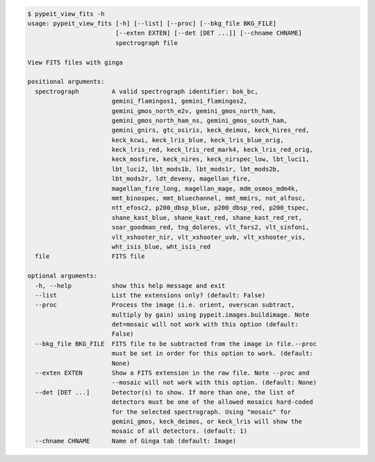 .. code-block:: console

    $ pypeit_view_fits -h
    usage: pypeit_view_fits [-h] [--list] [--proc] [--bkg_file BKG_FILE]
                            [--exten EXTEN] [--det [DET ...]] [--chname CHNAME]
                            spectrograph file
    
    View FITS files with ginga
    
    positional arguments:
      spectrograph         A valid spectrograph identifier: bok_bc,
                           gemini_flamingos1, gemini_flamingos2,
                           gemini_gmos_north_e2v, gemini_gmos_north_ham,
                           gemini_gmos_north_ham_ns, gemini_gmos_south_ham,
                           gemini_gnirs, gtc_osiris, keck_deimos, keck_hires_red,
                           keck_kcwi, keck_lris_blue, keck_lris_blue_orig,
                           keck_lris_red, keck_lris_red_mark4, keck_lris_red_orig,
                           keck_mosfire, keck_nires, keck_nirspec_low, lbt_luci1,
                           lbt_luci2, lbt_mods1b, lbt_mods1r, lbt_mods2b,
                           lbt_mods2r, ldt_deveny, magellan_fire,
                           magellan_fire_long, magellan_mage, mdm_osmos_mdm4k,
                           mmt_binospec, mmt_bluechannel, mmt_mmirs, not_alfosc,
                           ntt_efosc2, p200_dbsp_blue, p200_dbsp_red, p200_tspec,
                           shane_kast_blue, shane_kast_red, shane_kast_red_ret,
                           soar_goodman_red, tng_dolores, vlt_fors2, vlt_sinfoni,
                           vlt_xshooter_nir, vlt_xshooter_uvb, vlt_xshooter_vis,
                           wht_isis_blue, wht_isis_red
      file                 FITS file
    
    optional arguments:
      -h, --help           show this help message and exit
      --list               List the extensions only? (default: False)
      --proc               Process the image (i.e. orient, overscan subtract,
                           multiply by gain) using pypeit.images.buildimage. Note
                           det=mosaic will not work with this option (default:
                           False)
      --bkg_file BKG_FILE  FITS file to be subtracted from the image in file.--proc
                           must be set in order for this option to work. (default:
                           None)
      --exten EXTEN        Show a FITS extension in the raw file. Note --proc and
                           --mosaic will not work with this option. (default: None)
      --det [DET ...]      Detector(s) to show. If more than one, the list of
                           detectors must be one of the allowed mosaics hard-coded
                           for the selected spectrograph. Using "mosaic" for
                           gemini_gmos, keck_deimos, or keck_lris will show the
                           mosaic of all detectors. (default: 1)
      --chname CHNAME      Name of Ginga tab (default: Image)
    